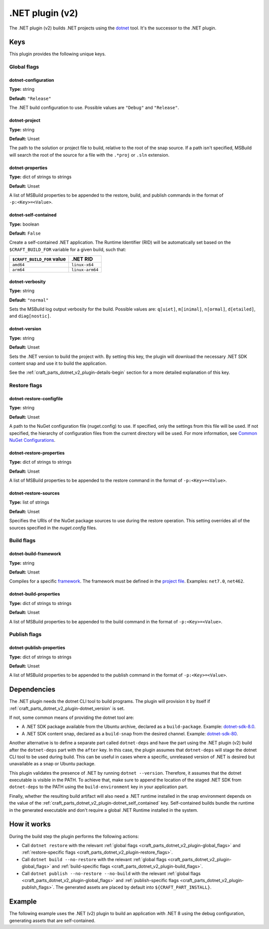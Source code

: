 .. _craft_parts_dotnet_v2_plugin:

.NET plugin (v2)
================

The .NET plugin (v2) builds .NET projects using the `dotnet
<https://learn.microsoft.com/en-us/dotnet/core/tools/dotnet>`_ tool. It's the successor
to the .NET plugin.


Keys
----

This plugin provides the following unique keys.


.. _craft_parts_dotnet_v2_plugin-global_flags:

Global flags
~~~~~~~~~~~~

dotnet-configuration
^^^^^^^^^^^^^^^^^^^^

**Type:** string

**Default:** ``"Release"``

The .NET build configuration to use. Possible values are ``"Debug"`` and
``"Release"``.


dotnet-project
^^^^^^^^^^^^^^

**Type:** string

**Default:** Unset

The path to the solution or project file to build, relative to the root of the
snap source. If a path isn't specified, MSBuild will search the root of the
source for a file with the ``.*proj`` or ``.sln`` extension.


dotnet-properties
^^^^^^^^^^^^^^^^^

**Type:** dict of strings to strings

**Default:** Unset

A list of MSBuild properties to be appended to the restore, build, and publish
commands in the format of ``-p:<Key>=<Value>``.


.. _craft_parts_dotnet_v2_plugin-dotnet_self_contained:

dotnet-self-contained
^^^^^^^^^^^^^^^^^^^^^

**Type:** boolean

**Default:** ``False``

Create a self-contained .NET application. The Runtime Identifier (RID) will be
automatically set based on the ``$CRAFT_BUILD_FOR`` variable for a given
build, such that:

+------------------------------+------------------------+
| ``$CRAFT_BUILD_FOR`` value   | .NET RID               |
+==============================+========================+
| ``amd64``                    | ``linux-x64``          |
+------------------------------+------------------------+
| ``arm64``                    | ``linux-arm64``        |
+------------------------------+------------------------+


dotnet-verbosity
^^^^^^^^^^^^^^^^

**Type:** string

**Default:** ``"normal"``

Sets the MSBuild log output verbosity for the build. Possible values are:
``q[uiet]``, ``m[inimal]``, ``n[ormal]``, ``d[etailed]``, and ``diag[nostic]``.


.. _craft_parts_dotnet_v2_plugin-dotnet_version:

dotnet-version
^^^^^^^^^^^^^^

**Type:** string

**Default:** Unset

Sets the .NET version to build the project with. By setting this key, the
plugin will download the necessary .NET SDK content snap and use it to build
the application.

See the :ref:`craft_parts_dotnet_v2_plugin-details-begin` section for a more
detailed explanation of this key.


.. _craft_parts_dotnet_v2_plugin-restore_flags:

Restore flags
~~~~~~~~~~~~~

dotnet-restore-configfile
^^^^^^^^^^^^^^^^^^^^^^^^^

**Type:** string

**Default:** Unset

A path to the NuGet configuration file (nuget.config) to use. If specified,
only the settings from this file will be used. If not specified, the hierarchy
of configuration files from the current directory will be used. For more
information, see `Common NuGet Configurations`_.


dotnet-restore-properties
^^^^^^^^^^^^^^^^^^^^^^^^^

**Type:** dict of strings to strings

**Default:** Unset

A list of MSBuild properties to be appended to the restore command in the
format of ``-p:<Key>=<Value>``.


dotnet-restore-sources
^^^^^^^^^^^^^^^^^^^^^^

**Type:** list of strings

**Default:** Unset

Specifies the URIs of the NuGet package sources to use during the restore
operation. This setting overrides all of the sources specified in the
*nuget.config* files.


.. _craft_parts_dotnet_v2_plugin-build_flags:

Build flags
~~~~~~~~~~~

dotnet-build-framework
^^^^^^^^^^^^^^^^^^^^^^

**Type:** string

**Default:** Unset

Compiles for a specific `framework`_. The framework must be defined in the
`project file`_. Examples: ``net7.0``, ``net462``.


dotnet-build-properties
^^^^^^^^^^^^^^^^^^^^^^^^^

**Type:** dict of strings to strings

**Default:** Unset

A list of MSBuild properties to be appended to the build command in the format
of ``-p:<Key>=<Value>``.


.. _craft_parts_dotnet_v2_plugin-publish_flags:

Publish flags
~~~~~~~~~~~~~

dotnet-publish-properties
^^^^^^^^^^^^^^^^^^^^^^^^^

**Type:** dict of strings to strings

**Default:** Unset

A list of MSBuild properties to be appended to the publish command in the
format of ``-p:<Key>=<Value>``.


.. _craft_parts_dotnet_v2_plugin-details-begin:

Dependencies
------------

The .NET plugin needs the dotnet CLI tool to build programs. The plugin will provision
it by itself if :ref:`craft_parts_dotnet_v2_plugin-dotnet_version` is set.

If not, some common means of providing the dotnet tool are:

* A .NET SDK package available from the Ubuntu archive, declared as a ``build-package``.
  Example: `dotnet-sdk-8.0`_.
* A .NET SDK content snap, declared as a ``build-snap`` from the desired channel.
  Example: `dotnet-sdk-80`_.

Another alternative is to define a separate part called ``dotnet-deps`` and have the
part using the .NET plugin (v2) build after the ``dotnet-deps`` part with the
``after`` key. In this case, the plugin assumes that ``dotnet-deps`` will stage the
dotnet CLI tool to be used during build. This can be useful in cases where a specific,
unreleased version of .NET is desired but unavailable as a snap or Ubuntu package.

This plugin validates the presence of .NET by running ``dotnet --version``. Therefore,
it assumes that the dotnet executable is visible in the PATH. To achieve that, make sure
to append the location of the staged .NET SDK from ``dotnet-deps`` to the PATH using the
``build-environment`` key in your application part.

Finally, whether the resulting build artifact will also need a .NET runtime installed in
the snap environment depends on the value of the
:ref:`craft_parts_dotnet_v2_plugin-dotnet_self_contained` key. Self-contained
builds bundle the runtime in the generated executable and don't require a global .NET
Runtime installed in the system.

.. _craft_parts_dotnet_v2_plugin-details-end:


How it works
------------

During the build step the plugin performs the following actions:

* Call ``dotnet restore`` with the relevant
  :ref:`global flags <craft_parts_dotnet_v2_plugin-global_flags>` and
  :ref:`restore-specific flags <craft_parts_dotnet_v2_plugin-restore_flags>`.
* Call ``dotnet build --no-restore`` with the relevant
  :ref:`global flags <craft_parts_dotnet_v2_plugin-global_flags>` and
  :ref:`build-specific flags <craft_parts_dotnet_v2_plugin-build_flags>`.
* Call ``dotnet publish --no-restore --no-build`` with the relevant
  :ref:`global flags <craft_parts_dotnet_v2_plugin-global_flags>` and
  :ref:`publish-specific flags <craft_parts_dotnet_v2_plugin-publish_flags>`.
  The generated assets are placed by default into ``${CRAFT_PART_INSTALL}``.


Example
-------

The following example uses the .NET (v2) plugin to build an application with
.NET 8 using the debug configuration, generating assets that are
self-contained.


.. code-block:: yaml
  :caption: Project file

    parts:
      my-dotnet-part:
        source: .
        plugin: dotnet
        dotnet-version: "8.0"
        dotnet-configuration: "Debug"
        dotnet-self-contained: true


.. _Common NuGet Configurations: https://learn.microsoft.com/en-us/nuget/consume-packages/configuring-nuget-behavior
.. _framework: https://learn.microsoft.com/en-us/dotnet/standard/frameworks
.. _project file: https://learn.microsoft.com/en-us/dotnet/core/project-sdk/overview
.. _dotnet-sdk-8.0: https://packages.ubuntu.com/noble/dotnet-sdk-8.0
.. _dotnet-sdk-80: https://snapcraft.io/dotnet-sdk-80
